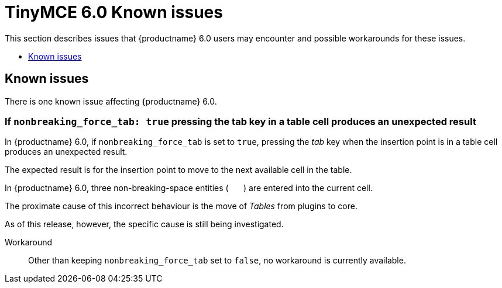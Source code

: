= TinyMCE 6.0 Known issues
:navtitle: Known issues
:description: TinyMCE 6.0 known issues
:keywords: releasenotes, issues

This section describes issues that {productname} 6.0 users may encounter and possible workarounds for these issues.

* xref:known-issues[Known issues]

[id=known-issues]
== Known issues

There is one known issue affecting {productname} 6.0.

=== If `nonbreaking_force_tab: true` pressing the tab key in a table cell produces an unexpected result

In {productname} 6.0, if `nonbreaking_force_tab` is set to `true`, pressing the _tab_ key when the insertion point is in a table cell produces an unexpected result.

The expected result is for the insertion point to move to the next available cell in the table.

In {productname} 6.0, three non-breaking-space entities (`&nbsp;&nbsp;&nbsp;`) are entered into the current cell.

The proximate cause of this incorrect behaviour is the move of _Tables_ from plugins to core.

As of this release, however, the specific cause is still being investigated.

Workaround::
Other than keeping `nonbreaking_force_tab` set to `false`, no workaround is currently available.

